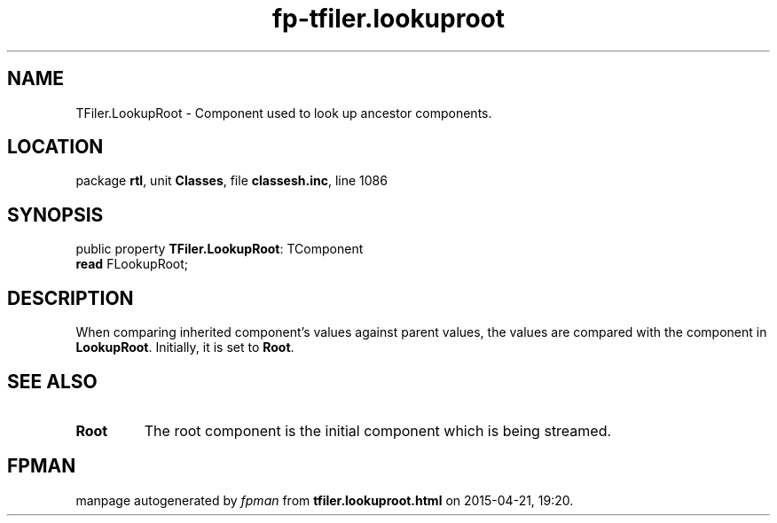 .\" file autogenerated by fpman
.TH "fp-tfiler.lookuproot" 3 "2014-03-14" "fpman" "Free Pascal Programmer's Manual"
.SH NAME
TFiler.LookupRoot - Component used to look up ancestor components.
.SH LOCATION
package \fBrtl\fR, unit \fBClasses\fR, file \fBclassesh.inc\fR, line 1086
.SH SYNOPSIS
public property \fBTFiler.LookupRoot\fR: TComponent
  \fBread\fR FLookupRoot;
.SH DESCRIPTION
When comparing inherited component's values against parent values, the values are compared with the component in \fBLookupRoot\fR. Initially, it is set to \fBRoot\fR.


.SH SEE ALSO
.TP
.B Root
The root component is the initial component which is being streamed.

.SH FPMAN
manpage autogenerated by \fIfpman\fR from \fBtfiler.lookuproot.html\fR on 2015-04-21, 19:20.

